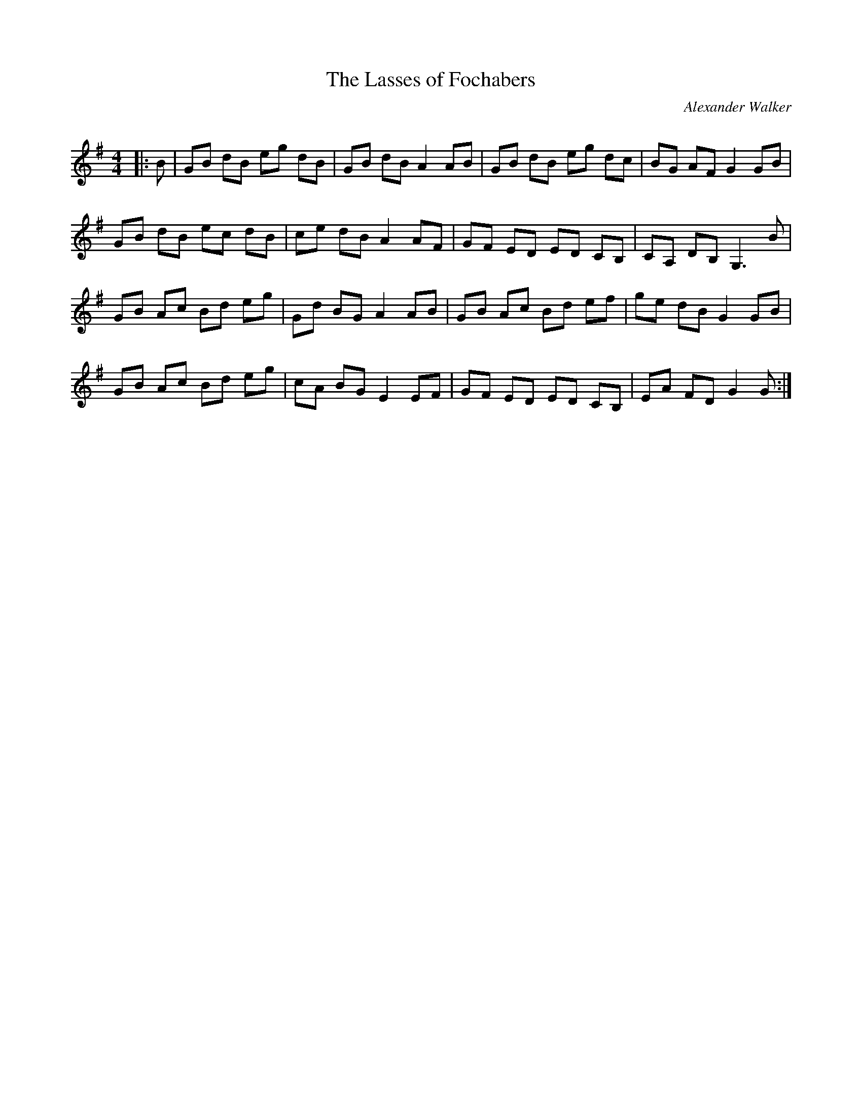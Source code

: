 X:1
T: The Lasses of Fochabers
C:Alexander Walker
R:Reel
Q: 232
K:G
M:4/4
L:1/8
|:B|GB dB eg dB|GB dB A2 AB|GB dB eg dc|BG AF G2 GB|
GB dB ec dB|ce dB A2 AF|GF ED ED CB,|CA, DB, G,3B|
GB Ac Bd eg|Gd BG A2 AB|GB Ac Bd ef|ge dB G2 GB|
GB Ac Bd eg|cA BG E2 EF|GF ED ED CB,|EA FD G2 G:|
